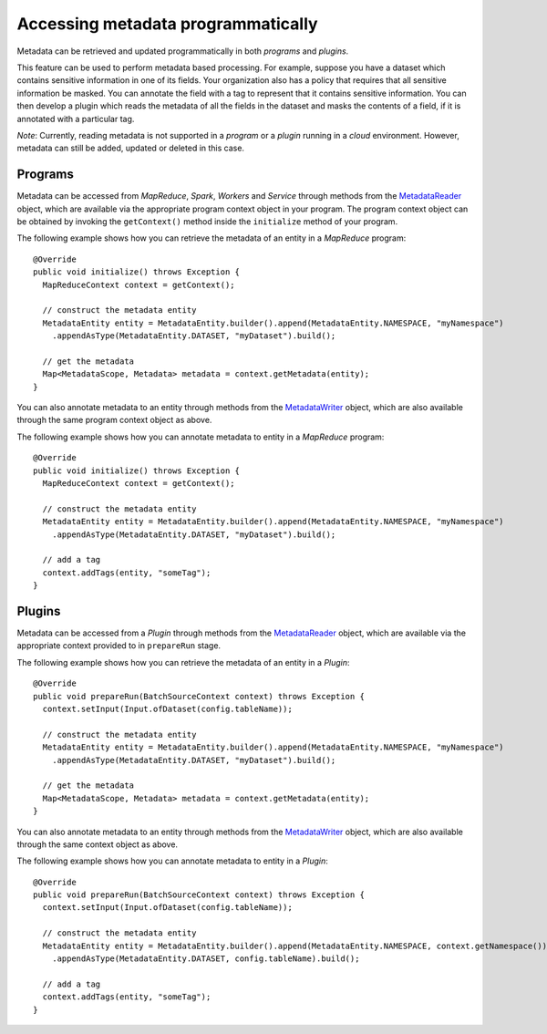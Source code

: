 .. meta::
    :author: Cask Data, Inc.
    :copyright: Copyright © 2018 Cask Data, Inc.

.. _programmatic-metadata:

===================================
Accessing metadata programmatically
===================================

.. highlight:: java

Metadata can be retrieved and updated programmatically in both *programs* and *plugins*.

This feature can be used to perform metadata based processing. For example, suppose you have a dataset which contains
sensitive information in one of its fields. Your organization also has a policy that requires that all sensitive
information be masked. You can annotate the field with a tag to represent that it contains sensitive information.
You can then develop a plugin which reads the metadata of all the fields in the dataset and masks the contents of a
field, if it is annotated with a particular tag.

*Note*: Currently, reading metadata is not supported in a *program* or a *plugin* running in a *cloud* environment.
However, metadata can still be added, updated or deleted in this case.

.. _metadata-programs:

Programs
========
Metadata can be accessed from *MapReduce*, *Spark*, *Workers* and *Service* through methods from the
`MetadataReader <../../reference-manual/javadocs/co/cask/cdap/api/metadata/MetadataReader.html>`__ object,
which are available via the appropriate program context object in your program. The program context object can
be obtained by invoking the ``getContext()`` method inside the ``initialize`` method of your program.

The following example shows how you can retrieve the metadata of an entity in a *MapReduce* program::

  @Override
  public void initialize() throws Exception {
    MapReduceContext context = getContext();

    // construct the metadata entity
    MetadataEntity entity = MetadataEntity.builder().append(MetadataEntity.NAMESPACE, "myNamespace")
      .appendAsType(MetadataEntity.DATASET, "myDataset").build();

    // get the metadata
    Map<MetadataScope, Metadata> metadata = context.getMetadata(entity);
  }

You can also annotate metadata to an entity through methods from the
`MetadataWriter <../../reference-manual/javadocs/co/cask/cdap/api/metadata/MetadataWriter.html>`__
object, which are also available through the same program context object as above.

The following example shows how you can annotate metadata to entity in a *MapReduce* program::

  @Override
  public void initialize() throws Exception {
    MapReduceContext context = getContext();

    // construct the metadata entity
    MetadataEntity entity = MetadataEntity.builder().append(MetadataEntity.NAMESPACE, "myNamespace")
      .appendAsType(MetadataEntity.DATASET, "myDataset").build();

    // add a tag
    context.addTags(entity, "someTag");
  }

.. _metadata-plugins:

Plugins
=======
Metadata can be accessed from a *Plugin* through methods from the
`MetadataReader <../../reference-manual/javadocs/co/cask/cdap/api/metadata/MetadataReader.html>`__ object,
which are available via the appropriate context provided to in ``prepareRun`` stage.

The following example shows how you can retrieve the metadata of an entity in a *Plugin*::

  @Override
  public void prepareRun(BatchSourceContext context) throws Exception {
    context.setInput(Input.ofDataset(config.tableName));

    // construct the metadata entity
    MetadataEntity entity = MetadataEntity.builder().append(MetadataEntity.NAMESPACE, "myNamespace")
      .appendAsType(MetadataEntity.DATASET, "myDataset").build();

    // get the metadata
    Map<MetadataScope, Metadata> metadata = context.getMetadata(entity);
  }

You can also annotate metadata to an entity through methods from the
`MetadataWriter <../../reference-manual/javadocs/co/cask/cdap/api/metadata/MetadataWriter.html>`__
object, which are also available through the same context object as above.

The following example shows how you can annotate metadata to entity in a *Plugin*::

  @Override
  public void prepareRun(BatchSourceContext context) throws Exception {
    context.setInput(Input.ofDataset(config.tableName));

    // construct the metadata entity
    MetadataEntity entity = MetadataEntity.builder().append(MetadataEntity.NAMESPACE, context.getNamespace())
      .appendAsType(MetadataEntity.DATASET, config.tableName).build();

    // add a tag
    context.addTags(entity, "someTag");
  }
